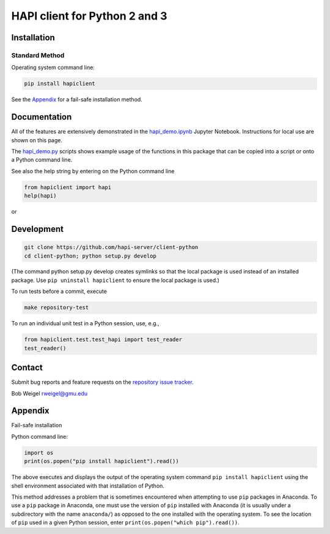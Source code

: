 HAPI client for Python 2 and 3
==============================

Installation
------------

Standard Method
~~~~~~~~~~~~~~~

Operating system command line:

.. code:: bash

    pip install hapiclient

See the `Appendix <#Fail-safe-installation>`__ for a fail-safe
installation method.

Documentation
-------------

All of the features are extensively demonstrated in the
`hapi\_demo.ipynb <https://github.com/hapi-server/client-python/blob/master/hapi_demo.ipynb>`__
Jupyter Notebook. Instructions for local use are shown on this page.

The
`hapi\_demo.py <https://github.com/hapi-server/client-python/blob/master/hapi_demo.py>`__
scripts shows example usage of the functions in this package that can be
copied into a script or onto a Python command line.

See also the help string by entering on the Python command line

.. code:: python

     from hapiclient import hapi
     help(hapi)

or

.. code:: python
      from hapiclient import hapiplot
      help(hapiplot)

Development
-----------

.. code:: bash

    git clone https://github.com/hapi-server/client-python
    cd client-python; python setup.py develop

(The command python setup.py develop creates symlinks so that the local
package is used instead of an installed package. Use
``pip uninstall hapiclient`` to ensure the local package is used.)

To run tests before a commit, execute

.. code:: bash

    make repository-test

To run an individual unit test in a Python session, use, e.g.,

.. code:: python

    from hapiclient.test.test_hapi import test_reader
    test_reader()

Contact
-------

Submit bug reports and feature requests on the `repository issue
tracker <https://github.com/hapi-server/client-python/issues>`__.

Bob Weigel rweigel@gmu.edu

Appendix
--------

Fail-safe installation

Python command line:

.. code:: python

    import os
    print(os.popen("pip install hapiclient").read())

The above executes and displays the output of the operating system
command ``pip install hapiclient`` using the shell environment
associated with that installation of Python.

This method addresses a problem that is sometimes encountered when
attempting to use ``pip`` packages in Anaconda. To use a ``pip`` package
in Anaconda, one must use the version of ``pip`` installed with Anaconda
(it is usually under a subdirectory with the name ``anaconda/``) as
opposed to the one installed with the operating system. To see the
location of ``pip`` used in a given Python session, enter
``print(os.popen("which pip").read())``.
